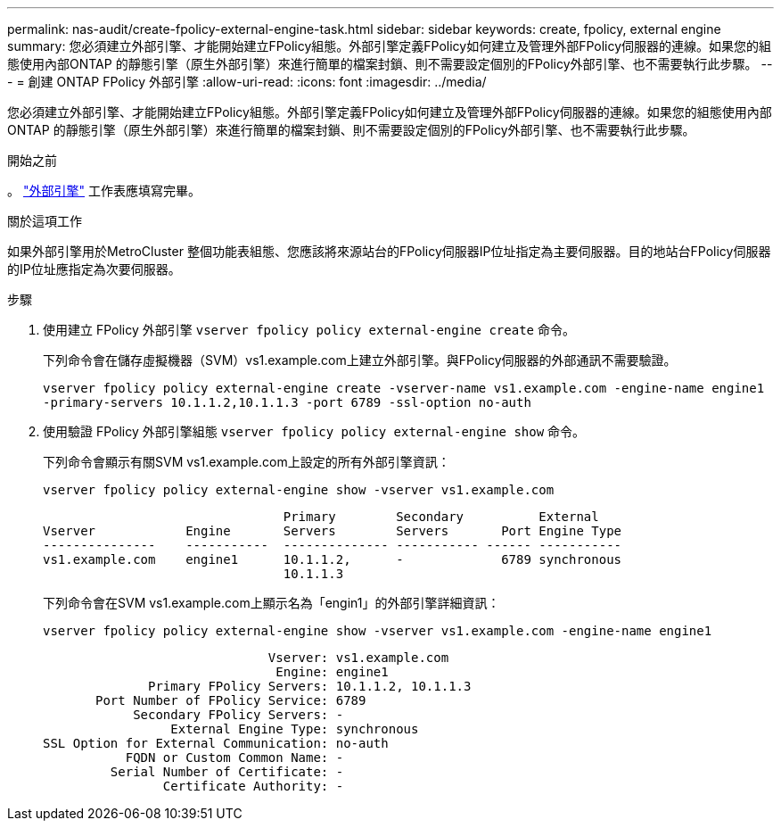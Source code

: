 ---
permalink: nas-audit/create-fpolicy-external-engine-task.html 
sidebar: sidebar 
keywords: create, fpolicy, external engine 
summary: 您必須建立外部引擎、才能開始建立FPolicy組態。外部引擎定義FPolicy如何建立及管理外部FPolicy伺服器的連線。如果您的組態使用內部ONTAP 的靜態引擎（原生外部引擎）來進行簡單的檔案封鎖、則不需要設定個別的FPolicy外部引擎、也不需要執行此步驟。 
---
= 創建 ONTAP FPolicy 外部引擎
:allow-uri-read: 
:icons: font
:imagesdir: ../media/


[role="lead"]
您必須建立外部引擎、才能開始建立FPolicy組態。外部引擎定義FPolicy如何建立及管理外部FPolicy伺服器的連線。如果您的組態使用內部ONTAP 的靜態引擎（原生外部引擎）來進行簡單的檔案封鎖、則不需要設定個別的FPolicy外部引擎、也不需要執行此步驟。

.開始之前
。 link:fpolicy-external-engine-config-worksheet-reference.html["外部引擎"] 工作表應填寫完畢。

.關於這項工作
如果外部引擎用於MetroCluster 整個功能表組態、您應該將來源站台的FPolicy伺服器IP位址指定為主要伺服器。目的地站台FPolicy伺服器的IP位址應指定為次要伺服器。

.步驟
. 使用建立 FPolicy 外部引擎 `vserver fpolicy policy external-engine create` 命令。
+
下列命令會在儲存虛擬機器（SVM）vs1.example.com上建立外部引擎。與FPolicy伺服器的外部通訊不需要驗證。

+
`vserver fpolicy policy external-engine create -vserver-name vs1.example.com -engine-name engine1 -primary-servers 10.1.1.2,10.1.1.3 -port 6789 -ssl-option no-auth`

. 使用驗證 FPolicy 外部引擎組態 `vserver fpolicy policy external-engine show` 命令。
+
下列命令會顯示有關SVM vs1.example.com上設定的所有外部引擎資訊：

+
`vserver fpolicy policy external-engine show -vserver vs1.example.com`

+
[listing]
----

                                Primary        Secondary          External
Vserver            Engine       Servers        Servers       Port Engine Type
---------------    -----------  -------------- ----------- ------ -----------
vs1.example.com    engine1      10.1.1.2,      -             6789 synchronous
                                10.1.1.3
----
+
下列命令會在SVM vs1.example.com上顯示名為「engin1」的外部引擎詳細資訊：

+
`vserver fpolicy policy external-engine show -vserver vs1.example.com -engine-name engine1`

+
[listing]
----

                              Vserver: vs1.example.com
                               Engine: engine1
              Primary FPolicy Servers: 10.1.1.2, 10.1.1.3
       Port Number of FPolicy Service: 6789
            Secondary FPolicy Servers: -
                 External Engine Type: synchronous
SSL Option for External Communication: no-auth
           FQDN or Custom Common Name: -
         Serial Number of Certificate: -
                Certificate Authority: -
----

